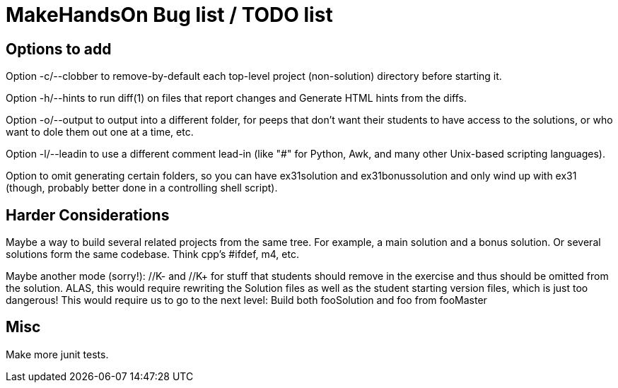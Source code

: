 = MakeHandsOn Bug list / TODO list

== Options to add

Option -c/--clobber to remove-by-default each top-level project (non-solution) directory before starting it.

Option -h/--hints to run diff(1) on files that report changes and Generate HTML hints from the diffs.

Option -o/--output to output into a different folder, for peeps that don't want their students to
have access to the solutions, or who want to dole them out one at a time, etc.

Option -l/--leadin to use a different comment lead-in (like "#" for Python, Awk, and many other Unix-based scripting languages).

Option to omit generating certain folders, so you can have ex31solution and ex31bonussolution and only
wind up with ex31 (though, probably better done in a controlling shell script).

== Harder Considerations

Maybe a way to build several related projects from the same tree.
For example, a main solution and a bonus solution.
Or several solutions form the same codebase.
Think cpp's #ifdef, m4, etc.

Maybe another mode (sorry!): //K- and //K+ for stuff that students should remove in the exercise
and thus should be omitted from the solution. ALAS, this would require rewriting the 
Solution files as well as the student starting version files, which is just too dangerous!
This would require us to go to the next level: Build both fooSolution and foo from fooMaster

== Misc

Make more junit tests.

